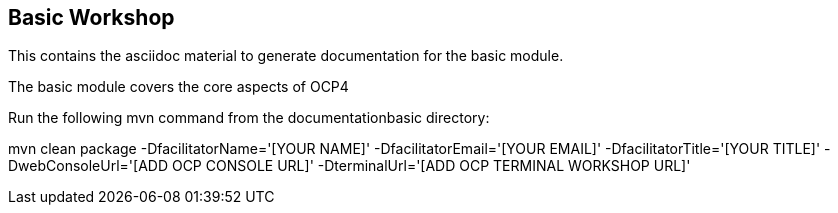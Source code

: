 == Basic Workshop

This contains the asciidoc material to generate documentation for the basic module.

The basic module covers the core aspects of OCP4

Run the following mvn command from the documentationbasic directory:

mvn clean package -DfacilitatorName='[YOUR NAME]' -DfacilitatorEmail='[YOUR EMAIL]' -DfacilitatorTitle='[YOUR TITLE]' -DwebConsoleUrl='[ADD OCP CONSOLE URL]' -DterminalUrl='[ADD OCP TERMINAL WORKSHOP URL]'